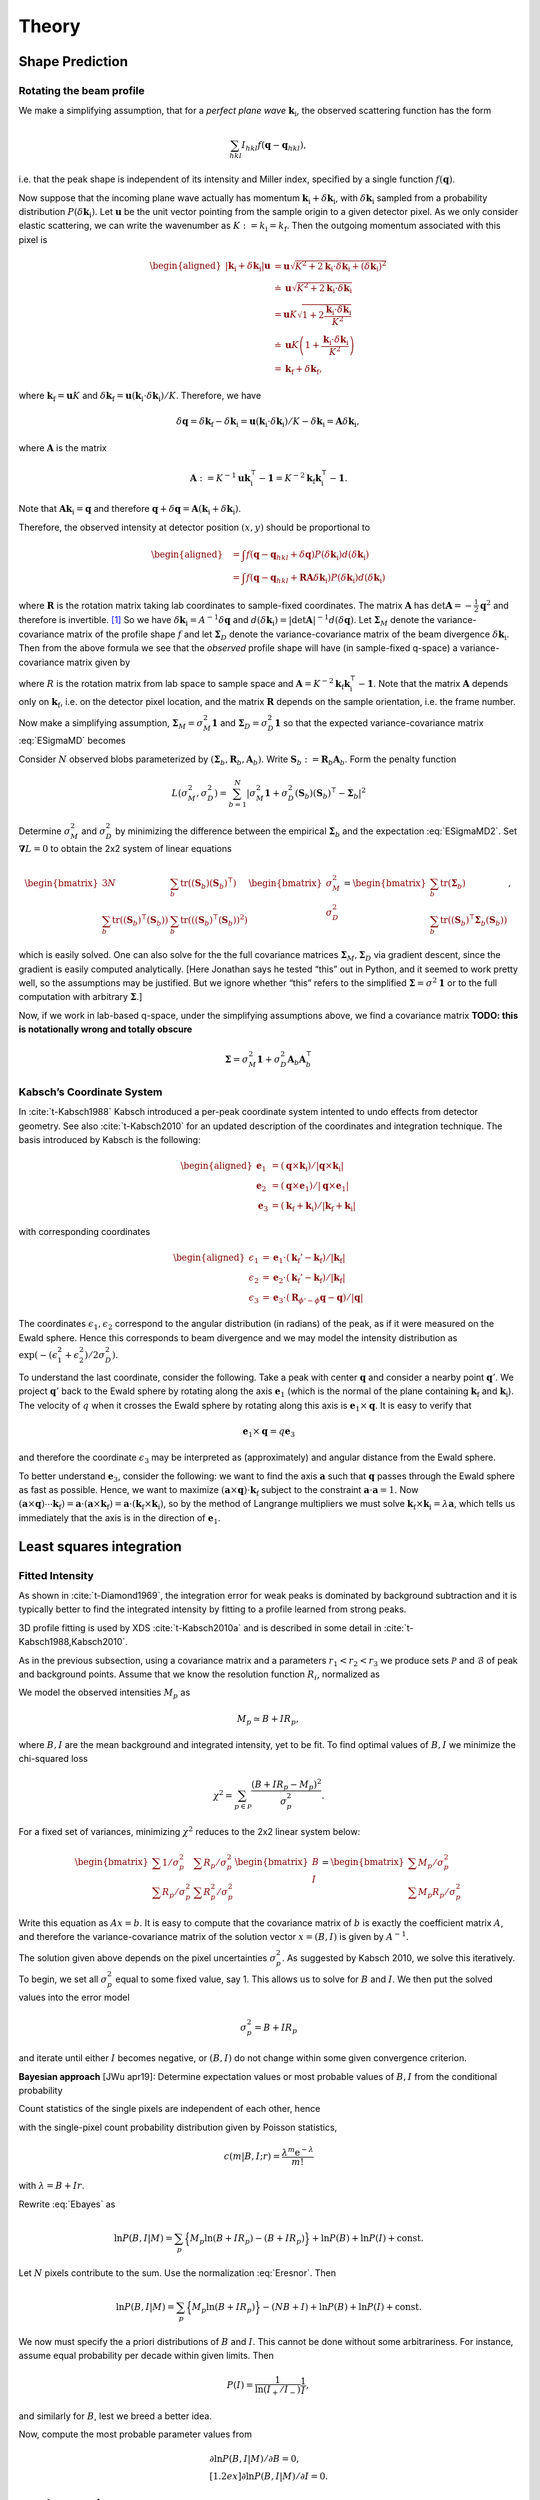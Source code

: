.. _theory:

Theory
========

.. _peak-prediction:

Shape Prediction
----------------

Rotating the beam profile
~~~~~~~~~~~~~~~~~~~~~~~~~

We make a simplifying assumption, that for a *perfect plane wave*
:math:`{\mathbf{{k}}}_\text{i}`, the observed scattering function has the
form

.. math::

   \sum_{hkl}
   I_{hkl} f({\mathbf{{q}}}- {\mathbf{{q}}}_{hkl}),

\ i.e. that the peak shape is independent of its intensity and Miller
index, specified by a single function :math:`f({\mathbf{{q}}})`.

Now suppose that the incoming plane wave actually has momentum
:math:`{\mathbf{{k}}}_\text{i}+ \delta
{\mathbf{{k}}}_\text{i}`, with :math:`\delta {\mathbf{{k}}}_\text{i}` sampled
from a probability distribution :math:`P(\delta
{\mathbf{{k}}}_\text{i})`. Let :math:`\mathbf{{u}}` be the unit vector pointing
from the sample origin to a given detector pixel. As we only consider
elastic scattering, we can write the wavenumber as
:math:`K:= k_\text{i}= k_\text{f}`. Then the outgoing momentum
associated with this pixel is

.. math::

   \begin{aligned}
     |{\mathbf{{k}}}_\text{i}+ \delta {\mathbf{{k}}}_\text{i}| \mathbf{{u}}&= \mathbf{{u}}\sqrt{K^2 + 2 {\mathbf{{k}}}_\text{i}\cdot \delta {\mathbf{{k}}}_\text{i}+
   (\delta {\mathbf{{k}}}_\text{i})^2 } \\ &\doteq \mathbf{{u}}\sqrt{K^2 + 2 {\mathbf{{k}}}_\text{i}\cdot \delta {\mathbf{{k}}}_\text{i}} \\
   &= \mathbf{{u}}K\sqrt{1+ 2\frac{{\mathbf{{k}}}_\text{i}\cdot \delta {\mathbf{{k}}}_\text{i}}{K^2}} \\ &\doteq \mathbf{{u}}K
   \left(1 + \frac{{\mathbf{{k}}}_\text{i}\cdot \delta {\mathbf{{k}}}_\text{i}}{K^2}\right) \\ &= {\mathbf{{k}}}_\text{f}+ \delta
   {\mathbf{{k}}}_\text{f},\end{aligned}

where :math:`{\mathbf{{k}}}_\text{f}= \mathbf{{u}}K` and
:math:`\delta {\mathbf{{k}}}_\text{f}= \mathbf{{u}}({\mathbf{{k}}}_\text{i}\cdot \delta {\mathbf{{k}}}_\text{i}) /
K`. Therefore, we have

.. math::

   \delta{\mathbf{{q}}}= \delta {\mathbf{{k}}}_\text{f}- \delta {\mathbf{{k}}}_\text{i}= \mathbf{{u}}({\mathbf{{k}}}_\text{i}\cdot \delta {\mathbf{{k}}}_\text{i}) / K
   - \delta {\mathbf{{k}}}_\text{i}= \mathbf{{A}} \delta {\mathbf{{k}}}_\text{i},

where :math:`\mathbf{{A}}` is the matrix

.. math:: \mathbf{{A}} := K^{-1} \mathbf{{u}}{\mathbf{{k}}}_\text{i}^\intercal- \mathbf{{1}} = K^{-2} {\mathbf{{k}}}_\text{f}{\mathbf{{k}}}_\text{i}^\intercal- \mathbf{{1}}.

Note that :math:`\mathbf{{A}} {\mathbf{{k}}}_\text{i}= {\mathbf{{q}}}` and therefore
:math:`{\mathbf{{q}}}+ \delta {\mathbf{{q}}}= \mathbf{{A}}({\mathbf{{k}}}_\text{i}+
\delta {\mathbf{{k}}}_\text{i})`.

Therefore, the observed intensity at detector position :math:`(x,y)`
should be proportional to

.. math::

   \begin{aligned}
     &= \int f({\mathbf{{q}}}- {\mathbf{{q}}}_{hkl} + \delta {\mathbf{{q}}}) P(\delta {\mathbf{{k}}}_\text{i}) d(\delta {\mathbf{{k}}}_\text{i}) \\
     &= \int f({\mathbf{{q}}}- {\mathbf{{q}}}_{hkl} + \mathbf{{R}}\mathbf{{A}} \delta {\mathbf{{k}}}_\text{i}) P(\delta {\mathbf{{k}}}_\text{i}) d(\delta {\mathbf{{k}}}_\text{i})\end{aligned}

where :math:`\mathbf{{R}}` is the rotation matrix taking lab coordinates to
sample-fixed coordinates. The matrix :math:`\mathbf{{A}}` has
:math:`\det \mathbf{{A}} = -\frac{1}{2}{\mathbf{{q}}}^2` and therefore is
invertible. [1]_ So we have
:math:`\delta {\mathbf{{k}}}_\text{i}= A^{-1} \delta {\mathbf{{q}}}` and
:math:`d(\delta {\mathbf{{k}}}_\text{i}) = |\det \mathbf{{A}}|^{-1}
d(\delta {\mathbf{{q}}})`. Let :math:`\mathbf{{\Sigma}}_M` denote the
variance-covariance matrix of the profile shape :math:`f` and let
:math:`\mathbf{{\Sigma}}_D` denote the variance-covariance matrix of the
beam divergence :math:`\delta {\mathbf{{k}}}_\text{i}`. Then from the above
formula we see that the *observed* profile shape will have (in
sample-fixed q-space) a variance-covariance matrix given by

.. math::
     :label: ESigmaMD

     \mathbf{{\Sigma}}_M + \mathbf{{R}} \mathbf{{A}} \mathbf{{\Sigma}}_D \mathbf{{A}}^\intercal\mathbf{{R}}^\intercal,

where :math:`R` is the rotation matrix from lab space to sample space
and :math:`\mathbf{{A}} =
K^{-2} {\mathbf{{k}}}_\text{f}{\mathbf{{k}}}_\text{i}^\intercal- \mathbf{{1}}`. Note
that the matrix :math:`\mathbf{{A}}` depends only on
:math:`{\mathbf{{k}}}_\text{f}`, i.e. on the detector pixel location, and
the matrix :math:`\mathbf{{R}}` depends on the sample orientation, i.e. the
frame number.

Now make a simplifying assumption,
:math:`\mathbf{{\Sigma}}_M = \sigma_M^2 \mathbf{{1}}` and :math:`\mathbf{{\Sigma}}_D
= \sigma_D^2 \mathbf{{1}}` so that the expected variance-covariance matrix
:eq:`ESigmaMD` becomes

.. math::
   :label: ESigmaMD2

     \mathbf{{\Sigma}}(\sigma_M,\sigma_D) = \mathbf{{\Sigma}}_M + \mathbf{{R}} \mathbf{{A}} \mathbf{{A}}^\intercal\mathbf{{R}}^\intercal,

Consider :math:`N` observed blobs parameterized by
:math:`(\mathbf{{\Sigma}}_b, \mathbf{{R}}_b, \mathbf{{A}}_b)`. Write
:math:`\mathbf{{S}}_b:=\mathbf{{R}}_b\mathbf{{A}}_b`. Form the penalty
function

.. math::

   L(\sigma_M^2, \sigma_D^2)
     = \sum_{b=1}^N
       \left|\sigma_M^2\mathbf{{1}} + \sigma_D^2 (\mathbf{{S}}_b)(\mathbf{{S}}_b)^\intercal- \mathbf{{\Sigma}}_b\right|^2

Determine :math:`\sigma_M^2` and :math:`\sigma_D^2` by minimizing the
difference between the empirical :math:`\mathbf{{\Sigma}}_b` and the
expectation :eq:`ESigmaMD2`. Set
:math:`\mathbf{{\nabla }}L = 0` to obtain the 2x2 system of linear equations

.. math::

   \begin{bmatrix}
       3N & \sum_b \mathrm{tr}( (\mathbf{{S}}_b)(\mathbf{{S}}_b)^\intercal) \\
       \sum_b \mathrm{tr}((\mathbf{{S}}_b)^\intercal(\mathbf{{S}}_b)) & \sum_b \mathrm{tr}(((\mathbf{{S}}_b)^\intercal(\mathbf{{S}}_b))^2)
     \end{bmatrix}
     \begin{bmatrix}
       \sigma_M^2 \\
       \sigma_D^2
     \end{bmatrix}
     =
     \begin{bmatrix}
       \sum_b \mathrm{tr}(\mathbf{{\Sigma}}_b) \\
       \sum_b \mathrm{tr}((\mathbf{{S}}_b)^\intercal\mathbf{{\Sigma}}_b (\mathbf{{S}}_b))
     \end{bmatrix},

which is easily solved. One can also solve for the the full covariance
matrices :math:`\mathbf{{\Sigma}}_M, \mathbf{{\Sigma}}_D` via gradient descent,
since the gradient is easily computed analytically. [Here Jonathan says
he tested “this” out in Python, and it seemed to work pretty well, so
the assumptions may be justified. But we ignore whether “this” refers to
the simplified :math:`\mathbf{{\Sigma }}= \sigma^2 \mathbf{{1}}` or to the full
computation with arbitrary :math:`\mathbf{{\Sigma}}`.]

Now, if we work in lab-based q-space, under the simplifying assumptions
above, we find a covariance matrix **TODO: this is notationally wrong
and totally obscure**

.. math:: \mathbf{{\Sigma }}= \sigma_M^2 \mathbf{{1}} + \sigma_D^2 \mathbf{{A}}_b \mathbf{{A}}_b^\intercal

.. _kabschs-coordinate-system-1:


Kabsch’s Coordinate System
~~~~~~~~~~~~~~~~~~~~~~~~~~

In :cite:`t-Kabsch1988` Kabsch introduced a per-peak
coordinate system intented to undo effects from detector geometry. See
also :cite:`t-Kabsch2010` for an updated description of the
coordinates and integration technique. The basis introduced by Kabsch is
the following:

.. math::

   \begin{aligned}
     {\mathbf{{e}}}_1 &= ({\mathbf{{q}}}\times {\mathbf{{k}}}_\text{i}) / |{\mathbf{{q}}}\times {\mathbf{{k}}}_\text{i}| \\
     {\mathbf{{e}}}_2 &= ({\mathbf{{q}}}\times {\mathbf{{e}}}_1) / |{\mathbf{{q}}}\times {\mathbf{{e}}}_1| \\
     {\mathbf{{e}}}_3 &= ({\mathbf{{k}}}_\text{f}+ {\mathbf{{k}}}_\text{i}) / |{\mathbf{{k}}}_\text{f}+ {\mathbf{{k}}}_\text{i}|\end{aligned}

with corresponding coordinates

.. math::

   \begin{aligned}
     \epsilon_1 &= {\mathbf{{e}}}_1 \cdot ({\mathbf{{k}}}_\text{f}'-{\mathbf{{k}}}_\text{f}) / |{\mathbf{{k}}}_\text{f}| \\
     \epsilon_2 &= {\mathbf{{e}}}_2 \cdot ({\mathbf{{k}}}_\text{f}'-{\mathbf{{k}}}_\text{f}) / |{\mathbf{{k}}}_\text{f}| \\
     \epsilon_3 &= {\mathbf{{e}}}_3 \cdot (\mathbf{{R}}_{\phi'-\phi}{\mathbf{{q}}}-{\mathbf{{q}}}) / |{\mathbf{{q}}}|\end{aligned}

The coordinates :math:`\epsilon_1, \epsilon_2` correspond to the angular
distribution (in radians) of the peak, as if it were measured on the
Ewald sphere. Hence this corresponds to beam divergence and we may model
the intensity distribution as
:math:`\exp(-(\epsilon_1^2 + \epsilon_2^2)/2 \sigma_D^2)`.

To understand the last coordinate, consider the following. Take a peak
with center :math:`{\mathbf{{q}}}` and consider a nearby point
:math:`{\mathbf{{q}}}'`. We project :math:`{\mathbf{{q}}}'` back to the Ewald
sphere by rotating along the axis :math:`{\mathbf{{e}}}_1` (which is the
normal of the plane containing :math:`{\mathbf{{k}}}_\text{f}` and
:math:`{\mathbf{{k}}}_\text{i}`). The velocity of :math:`q` when it crosses
the Ewald sphere by rotating along this axis is
:math:`{\mathbf{{e}}}_1 \times {\mathbf{{q}}}`. It is easy to verify that

.. math:: {\mathbf{{e}}}_1 \times {\mathbf{{q}}}= q {\mathbf{{e}}}_3

and therefore the coordinate :math:`\epsilon_3` may be interpreted as
(approximately) and angular distance from the Ewald sphere.

To better understand :math:`{\mathbf{{e}}}_3`, consider the following: we
want to find the axis :math:`\mathbf{{a}}` such that :math:`{\mathbf{{q}}}`
passes through the Ewald sphere as fast as possible. Hence, we want to
maximize :math:`(\mathbf{{a}}\times {\mathbf{{q}}}) \cdot {\mathbf{{k}}}_\text{f}`
subject to the constraint :math:`\mathbf{{a}}\cdot \mathbf{{a}}= 1`. Now
:math:`(\mathbf{{a}}\times {\mathbf{{q}}}) \cdots {\mathbf{{k}}}_\text{f}) = \mathbf{{a}}\cdot (\mathbf{{a}}\times
{\mathbf{{k}}}_\text{f}) = \mathbf{{a}}\cdot
({\mathbf{{k}}}_\text{f}\times {\mathbf{{k}}}_\text{i})`, so by the method of
Langrange multipliers we must solve
:math:`{\mathbf{{k}}}_\text{f}\times {\mathbf{{k}}}_\text{i}= \lambda \mathbf{{a}}`,
which tells us immediately that the axis is in the direction of
:math:`{\mathbf{{e}}}_1`.

Least squares integration
-------------------------

.. _sec:app_profileint:

Fitted Intensity
~~~~~~~~~~~~~~~~

As shown in :cite:`t-Diamond1969`, the integration error for
weak peaks is dominated by background subtraction and it is typically
better to find the integrated intensity by fitting to a profile learned
from strong peaks.

3D profile fitting is used by XDS :cite:`t-Kabsch2010a` and is
described in some detail in :cite:`t-Kabsch1988,Kabsch2010`.

As in the previous subsection, using a covariance matrix and a
parameters :math:`r_1 <
r_2 < r_3` we produce sets :math:`\mathcal{P}` and :math:`\mathcal{B}`
of peak and background points. Assume that we know the resolution
function :math:`R_i`, normalized as

.. math::
   :label: Eresnor

     \sum_p R_p = 1.

We model the observed intensities :math:`M_p` as

.. math:: M_p \simeq B + I R_p,

where :math:`B, I` are the mean background and integrated intensity, yet
to be fit. To find optimal values of :math:`B,I` we minimize the
chi-squared loss

.. math:: \chi^2 = \sum_{p \in \mathcal{P}} \frac{(B+IR_p - M_p)^2}{\sigma^2_p}.

For a fixed set of variances, minimizing :math:`\chi^2` reduces to the
2x2 linear system below:

.. math::

   \begin{bmatrix}
       \sum 1/\sigma^2_p & \sum R_p / \sigma^2_p \\
       \sum R_p/\sigma_p^2 & \sum R_p^2 / \sigma^2_p
     \end{bmatrix}
     \begin{bmatrix}
       B \\
       I
     \end{bmatrix}
     =
     \begin{bmatrix}
       \sum M_p/\sigma^2_p \\
       \sum M_p R_p / \sigma^2_p
     \end{bmatrix}

Write this equation as :math:`Ax = b`. It is easy to compute that the
covariance matrix of :math:`b` is exactly the coefficient matrix
:math:`A`, and therefore the variance-covariance matrix of the solution
vector :math:`x = (B, I)` is given by :math:`A^{-1}`.

The solution given above depends on the pixel uncertainties
:math:`\sigma_p^2`. As suggested by Kabsch 2010, we solve this
iteratively. To begin, we set all :math:`\sigma^2_p` equal to some fixed
value, say 1. This allows us to solve for :math:`B` and :math:`I`. We
then put the solved values into the error model

.. math:: \sigma_p^2 = B + I R_p

and iterate until either :math:`I` becomes negative, or :math:`(B, I)`
do not change within some given convergence criterion.

**Bayesian approach** [JWu apr19]: Determine expectation values or most
probable values of :math:`B,I` from the conditional probability

.. math::
   :label: Ebayes

     P(B,I|M) \propto P(M|B,I) P(B) P(I).

Count statistics of the single pixels are independent of each other,
hence

.. math::
   :label: Ec2p

     P(M|B,I) = \prod_p\, c(M_p|B,I;R_p)

with the single-pixel count probability distribution given by Poisson
statistics,

.. math:: c(m|B,I;r) = \frac{\lambda^m{\mathrm e}^{-\lambda}}{m!}

with :math:`\lambda=B+Ir`.

Rewrite :eq:`Ebayes` as

.. math:: \ln P(B,I|M) = \sum_p\Big\{M_p\ln(B+IR_p)-(B+IR_p)\Big\} +\ln P(B) + \ln P(I) + \mathrm{const}.

Let :math:`N` pixels contribute to the sum. Use the
normalization :eq:`Eresnor`. Then

.. math:: \ln P(B,I|M) = \sum_p\Big\{M_p\ln(B+IR_p)\Big\}-(NB+I) +\ln P(B) + \ln P(I) + \mathrm{const}.

We now must specify the a priori distributions of :math:`B` and
:math:`I`. This cannot be done without some arbitrariness. For instance,
assume equal probability per decade within given limits. Then

.. math:: P(I) = \frac{1}{\ln(I_{+}/I_{-})} \frac{1}{I},

and similarly for :math:`B`, lest we breed a better idea.

Now, compute the most probable parameter values from

.. math::

   \begin{array}{l}
     \partial \ln P(B,I|M) / \partial B = 0, \\[1.2ex]
     \partial \ln P(B,I|M) / \partial I = 0.
     \end{array}

.. _sec:app_isigma:

:math:`I/\sigma` Integration
----------------------------

This is the integration technique used by RETREAT . The method is
described in detail in :cite:`t-Wilkinson1988`. In the article
:cite:`t-Prince1997` there is a detailed comparison between
this method and profile fitting. For a given peak with mean background
:math:`\mu_b`, center :math:`x_0`, and covariance matrix
:math:`\mathbf{{\Sigma}}`, define

.. math::

   \begin{aligned}
     X_s &= \{ x \ | \ (x-x_0)^\intercal\mathbf{{\Sigma}}^{-1}(x-x_0) \leq s^2\} \\
     I_s &= \sum_{X_\sigma} I_x\end{aligned}

Then the error of :math:`I_\sigma` can be estimated (assuming Poisson
statistics) as

.. math:: \sigma^2(I_s) = I_s + n_s(1+\frac{n_s}{n_b}) \overline{B}

where :math:`n_s = |X_s|` is the number of points contributing to
:math:`I_\sigma` and :math:`n_b` is the number of points used for
background estimation.

**Important Remark:** The function :math:`I_\sigma` is, to a good
approximation, *independent of the coordinate system x*. It is an
*intrinsic* property of the intensity distribution, independent of the
coordinates used to express the distribution. We therefore do not have
to worry about changes of coordinates, as in Kabsch’s paper.

Now, suppose that we take some value :math:`t` to be the cutoff for
strong peak integration. We can define the integrated peak profile

.. math:: p_s := I_s / I_t

The uncertainty in :math:`p_s`:

.. math::

   \sigma^2(p_s)
     = \frac{\sigma^2(I_s)}{I_t^2} - 2 \frac{I_s}{I_t^3} \mathrm{Cov}(I_s, I_t)
       + \frac{I_s^2}{I_t^4} \sigma^2(I_t)

Assuming :math:`s <`, we have

.. math:: \mathrm{Cov}(I_s, I_t) = I_s + n_s(1+n_t/n_b)\overline{B}

and therefore we have everything we need to estimate :math:`p_s` and
:math:`\sigma^2(p_s)`. Finally, if we have :math:`N` independent strong
peaks with measured profiles :math:`p^i_s, \sigma^2(p^i_s)`, then
(assuming the peaks are non-overlapping) we can estimate the true
profile as

.. math::

   \begin{aligned}
     \hat{\mathbf{p}}_s &= N^{-1} \sum_i p^i_s \\
    \sigma^2(\hat{\mathbf{p}}_s) &= N^{-2} \sum_i \sigma^2(p^i_s)\end{aligned}

**Assumptions:** We now assume that the intensity distributions for all
peaks are approximately equal, or at least slowly varying as a function
of detector position and sample orientation. Therefore, we model the
function :math:`I_\sigma` as

.. math:: I_\sigma = I_0 P(\sigma),

where :math:`I_0` is the “true” integrated intensity and
:math:`P(\sigma)` is a function independent of the particular peak.
Given a collection of :math:`N` strong peaks, we can estimate
:math:`P(\sigma)` as

.. math::

   \begin{aligned}
     p_\sigma &= \frac{1}{N} \sum_i \frac{I^i_\sigma}{I^i_0} \\
     \sigma^2(p_\sigma) &= \frac{1}{N^2} \sum_i \sigma^2\left(\frac{I^i_\sigma}{I^i_0}\right)\end{aligned}

**Remark** When calculating :math:`\sigma^2(I_\sigma / I_0)` be very
careful, because :math:`I_\sigma` and :math:`I_0` are definitely
correlated!! Assuming :math:`s < t`, and the sets of peak points and
backgruond points are disjoint, *and Poisson statistics*, we have

.. math:: \mathrm{Cov}(I_s, I_t) = I_s + n_s(1+n_t/n_b) \bar{B}

Now, suppose that we estimate the true intensity as :math:`I = I_t` for
some :math:`t`. Then for :math:`s < t` we have

.. math:: \sigma^2(p_s) = \frac{\sigma^2(I_s)}{I_t^2} + \frac{I_s^2}{I_t^4} \sigma^2(I_t) - 2 \frac{I_s}{I_t^3} \mathrm{Cov}(I_s, I_t)

**Integration Method:** Now suppose we have a good estimate of
:math:`p_\sigma, \sigma^2(p_\sigma)` and we have computed
:math:`I_\sigma` for some weak peak (note: this assumes we can
accurately predict the covariance matrix; see below). From the model
intensity distribution, we have :math:`I_\sigma \approx I_o p_\sigma`,
and therefore :math:`I_0 \approx I_\sigma / p_\sigma`. We have

.. math::

   \sigma^2(I_\sigma / p_\sigma)
     \approx \frac{\sigma^2(I_\sigma)}{p_\sigma^2} + \frac{I^2_\sigma}{p_\sigma^4} \sigma^2(p_\sigma)

Therefore, the relative error
:math:`\sigma^2(I_\sigma / p_\sigma) / (I_\sigma/p_\sigma)^2` is

.. math::

   \frac{\sigma^2(I_\sigma / p_\sigma)}{(I_\sigma/p_\sigma)^2}
     \approx \frac{\sigma^2(I_\sigma)}{I_\sigma^2} +  \frac{\sigma^2(p_\sigma)}{p_\sigma^2}

The fitted intensity is then defined to be

.. math::

   \begin{aligned}
     I_{\textrm{fit}} &= I_{s'} / p_{s'} \\
     s' &= \underset{s}{\mathrm{argmin}} \left(\frac{\sigma^2(I_s)}{I_s^2} +  \frac{\sigma^2(p_s)}{p_s^2}\right)\end{aligned}

.. [1]
   The determinant of a matrix is the product of all eigenvalues. Guess
   three eigenvectors of :math:`\mathbf{{A}}`: :math:`{\mathbf{{k}}}_\text{f}`,
   :math:`K^2{\mathbf{{k}}}_\text{f}-({\mathbf{{k}}}_\text{f}{\mathbf{{k}}}_\text{i}){\mathbf{{k}}}_\text{i}`,
   :math:`{\mathbf{{k}}}_\text{f}\times{\mathbf{{k}}}_\text{i}`. Obtain the
   eigenvalues
   :math:`{\mathbf{{\hat{\mathbf{k}}}}}_\text{f}{\mathbf{{\hat{\mathbf{k}}}}}_\text{i}-1,-1,-1`.
   To evaluate
   :math:`{\mathbf{{\hat{\mathbf{k}}}}}_\text{f}{\mathbf{{\hat{\mathbf{k}}}}}_\text{i}`,
   use :math:`{\mathbf{{k}}}_\text{f}^2=({\mathbf{{k}}}_\text{i}+{\mathbf{{q}}})^2`.

.. bibliography:: references.bib
    :cited:
    :labelprefix: T
    :keyprefix: t-
    :style: unsrt

Go to :ref:`top <theory>`.
